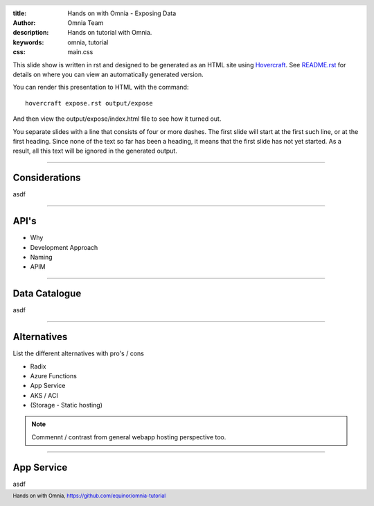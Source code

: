 :title: Hands on with Omnia - Exposing Data
:author: Omnia Team
:description: Hands on tutorial with Omnia.
:keywords: omnia, tutorial
:css: main.css

.. header::

    .. image:: images/omnia_icon_black.png
        :width: 100px
        :height: 100px

.. footer::

   Hands on with Omnia, https://github.com/equinor/omnia-tutorial

.. _Hovercraft: http://www.python.org/https://hovercraft.readthedocs.io/

This slide show is written in rst and designed to be generated as an HTML site
using Hovercraft_. See `README.rst <..\..\README.rst>`__ for details on where 
you can view an automatically generated version.

You can render this presentation to HTML with the command::

    hovercraft expose.rst output/expose

And then view the output/expose/index.html file to see how it turned out.

You separate slides with a line that consists of four or more dashes. The
first slide will start at the first such line, or at the first heading. Since
none of the text so far has been a heading, it means that the first slide has
not yet started. As a result, all this text will be ignored in the generated 
output.

----

Considerations
==============

asdf

----

API's
=====

* Why
* Development Approach
* Naming
* APIM

----

Data Catalogue
==============

asdf

----

Alternatives
============

List the different alternatives with pro's / cons

* Radix
* Azure Functions
* App Service
* AKS / ACI
* (Storage - Static hosting)

.. note::

    Commennt / contrast from general webapp hosting perspective too.
    
----

App Service
===========

asdf
